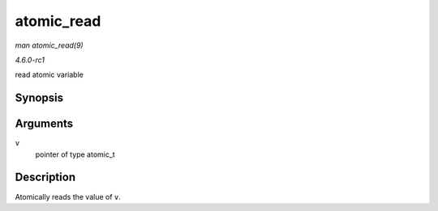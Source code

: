 
.. _API-atomic-read:

===========
atomic_read
===========

*man atomic_read(9)*

*4.6.0-rc1*

read atomic variable


Synopsis
========

.. c:function:: int atomic_read( const atomic_t * v )

Arguments
=========

``v``
    pointer of type atomic_t


Description
===========

Atomically reads the value of ``v``.
